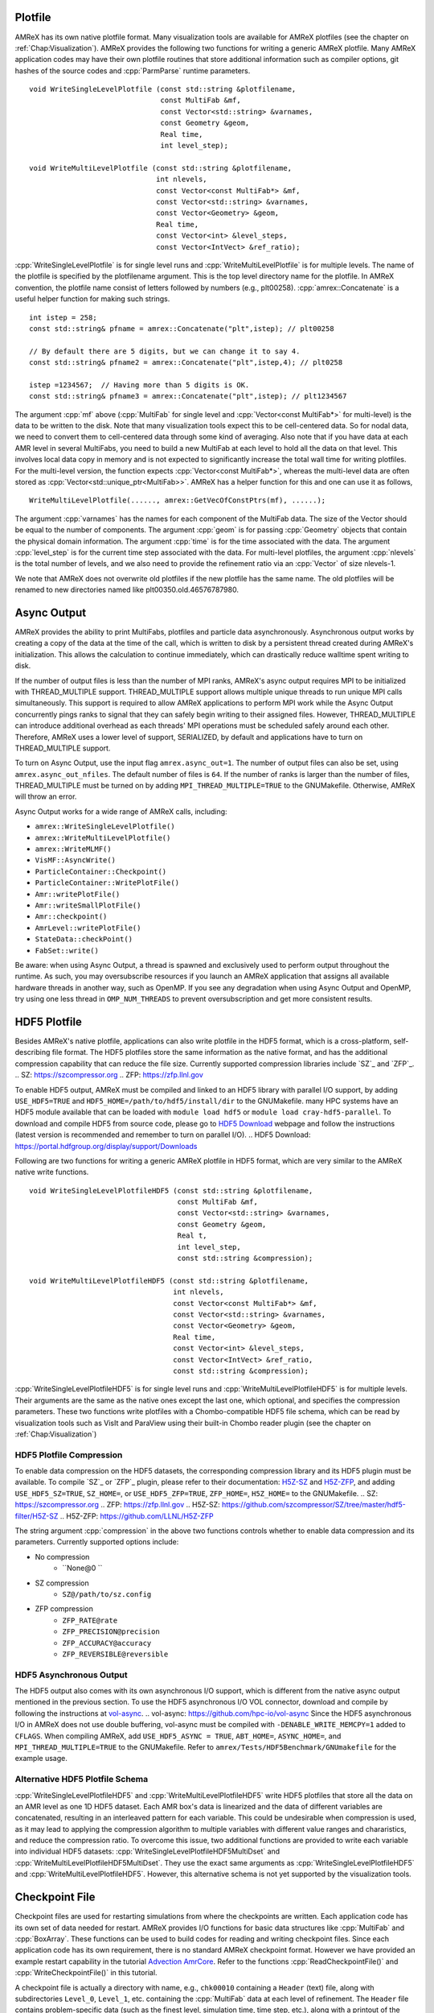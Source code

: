 .. role:: cpp(code)
   :language: c++

.. role:: fortran(code)
   :language: fortran

.. _sec:IO:

Plotfile
========

AMReX has its own native plotfile format. Many visualization tools are
available for AMReX plotfiles (see the chapter on :ref:`Chap:Visualization`).
AMReX provides the following two functions for writing a generic AMReX plotfile.
Many AMReX application codes may have their own plotfile routines that store
additional information such as compiler options, git hashes of the
source codes and :cpp:`ParmParse` runtime parameters.

.. highlight:: c++

::

      void WriteSingleLevelPlotfile (const std::string &plotfilename,
                                     const MultiFab &mf,
                                     const Vector<std::string> &varnames,
                                     const Geometry &geom,
                                     Real time,
                                     int level_step);

      void WriteMultiLevelPlotfile (const std::string &plotfilename,
                                    int nlevels,
                                    const Vector<const MultiFab*> &mf,
                                    const Vector<std::string> &varnames,
                                    const Vector<Geometry> &geom,
                                    Real time,
                                    const Vector<int> &level_steps,
                                    const Vector<IntVect> &ref_ratio);

:cpp:`WriteSingleLevelPlotfile` is for single level runs and
:cpp:`WriteMultiLevelPlotfile` is for multiple levels. The name of the
plotfile is specified by the plotfilename argument. This is the
top level directory name for the plotfile. In AMReX convention, the
plotfile name consist of letters followed by numbers (e.g.,
plt00258). :cpp:`amrex::Concatenate` is a useful helper function for
making such strings.

.. highlight:: c++

::

      int istep = 258;
      const std::string& pfname = amrex::Concatenate("plt",istep); // plt00258

      // By default there are 5 digits, but we can change it to say 4.
      const std::string& pfname2 = amrex::Concatenate("plt",istep,4); // plt0258

      istep =1234567;  // Having more than 5 digits is OK.
      const std::string& pfname3 = amrex::Concatenate("plt",istep); // plt1234567

The argument :cpp:`mf` above (:cpp:`MultiFab` for single level and
:cpp:`Vector<const MultiFab*>` for multi-level) is the data to be written
to the disk. Note that many visualization tools expect this to be
cell-centered data. So for nodal data, we need to convert them to
cell-centered data through some kind of averaging. Also note that if
you have data at each AMR level in several MultiFabs, you need
to build a new MultiFab at each level to hold all the data on
that level. This involves local data copy in memory and is not
expected to significantly increase the total wall time for writing
plotfiles. For the multi-level version, the function expects
:cpp:`Vector<const MultiFab*>`, whereas the multi-level data are often
stored as :cpp:`Vector<std::unique_ptr<MultiFab>>`. AMReX has a
helper function for this and one can use it as follows,

.. highlight:: c++

::

       WriteMultiLevelPlotfile(......, amrex::GetVecOfConstPtrs(mf), ......);

The argument :cpp:`varnames` has the names for each component of the
MultiFab data. The size of the Vector should be equal to the
number of components. The argument :cpp:`geom` is for passing
:cpp:`Geometry` objects that contain the physical domain
information. The argument :cpp:`time` is for the time associated with the
data. The argument :cpp:`level_step` is for the current time step
associated with the data. For multi-level plotfiles, the argument
:cpp:`nlevels` is the total number of levels, and we also need to provide
the refinement ratio via an :cpp:`Vector` of size nlevels-1.

We note that AMReX does not overwrite old plotfiles if the new
plotfile has the same name. The old plotfiles will be renamed to
new directories named like plt00350.old.46576787980.

Async Output
============

AMReX provides the ability to print MultiFabs, plotfiles and
particle data asynchronously.  Asynchronous output works by creating
a copy of the data at the time of the call, which is written to disk
by a persistent thread created during AMReX's initialization.  This allows
the calculation to continue immediately, which can drastically reduce
walltime spent writing to disk.

If the number of output files is less than the number of MPI ranks,
AMReX's async output requires MPI to be initialized with THREAD_MULTIPLE
support. THREAD_MULTIPLE support allows multiple unique threads to run unique
MPI calls simultaneously.  This support is required to allow AMReX applications
to perform MPI work while the Async Output concurrently pings ranks to signal
that they can safely begin writing to their assigned files.  However,
THREAD_MULTIPLE can introduce additional overhead as each threads' MPI operations
must be scheduled safely around each other. Therefore, AMReX uses a lower level
of support, SERIALIZED, by default and applications have to turn on THREAD_MULTIPLE
support.

To turn on Async Output, use the input flag ``amrex.async_out=1``.  The number
of output files can also be set, using ``amrex.async_out_nfiles``.  The default
number of files is ``64``. If the number of ranks is larger than the number of
files, THREAD_MULTIPLE must be turned on by adding
``MPI_THREAD_MULTIPLE=TRUE`` to the GNUMakefile. Otherwise, AMReX
will throw an error.

Async Output works for a wide range of AMReX calls, including:

* ``amrex::WriteSingleLevelPlotfile()``
* ``amrex::WriteMultiLevelPlotfile()``
* ``amrex::WriteMLMF()``
* ``VisMF::AsyncWrite()``
* ``ParticleContainer::Checkpoint()``
* ``ParticleContainer::WritePlotFile()``
* ``Amr::writePlotFile()``
* ``Amr::writeSmallPlotFile()``
* ``Amr::checkpoint()``
* ``AmrLevel::writePlotFile()``
* ``StateData::checkPoint()``
* ``FabSet::write()``

Be aware: when using Async Output, a thread is spawned and exclusively used
to perform output throughout the runtime.  As such, you may oversubscribe
resources if you launch an AMReX application that assigns all available
hardware threads in another way, such as OpenMP.  If you see any degradation
when using Async Output and OpenMP, try using one less thread in
``OMP_NUM_THREADS`` to prevent oversubscription and get more consistent
results.

HDF5 Plotfile
=============
Besides AMReX's native plotfile, applications can also write plotfile in
the HDF5 format, which is a cross-platform, self-describing file format. 
The HDF5 plotfiles store the same information as the native format, and
has the additional compression capability that can reduce the file size.
Currently supported compression libraries include `SZ`_ and `ZFP`_.
.. _`SZ`: https://szcompressor.org
.. _`ZFP`: https://zfp.llnl.gov

To enable HDF5 output, AMReX must be compiled and linked to an HDF5 library 
with parallel I/O support, by adding ``USE_HDF5=TRUE`` and 
``HDF5_HOME=/path/to/hdf5/install/dir`` to the GNUMakefile.
many HPC systems have an HDF5 module available that can be loaded with 
``module load hdf5`` or ``module load cray-hdf5-parallel``. To download 
and compile HDF5 from source code, please go to `HDF5 Download`_ webpage 
and follow the instructions (latest version is recommended and remember 
to turn on parallel I/O).
.. _`HDF5 Download`: https://portal.hdfgroup.org/display/support/Downloads

Following are two functions for writing a generic AMReX plotfile in HDF5
format, which are very similar to the AMReX native write functions.

.. highlight:: c++

::

        void WriteSingleLevelPlotfileHDF5 (const std::string &plotfilename,
                                           const MultiFab &mf,
                                           const Vector<std::string> &varnames,
                                           const Geometry &geom,
                                           Real t,
                                           int level_step,
                                           const std::string &compression);

        void WriteMultiLevelPlotfileHDF5 (const std::string &plotfilename,
                                          int nlevels,
                                          const Vector<const MultiFab*> &mf,
                                          const Vector<std::string> &varnames,
                                          const Vector<Geometry> &geom,
                                          Real time,
                                          const Vector<int> &level_steps,
                                          const Vector<IntVect> &ref_ratio,
                                          const std::string &compression);

:cpp:`WriteSingleLevelPlotfileHDF5` is for single level runs and 
:cpp:`WriteMultiLevelPlotfileHDF5` is for multiple levels. Their arguments are 
the same as the native ones except the last one, which optional, and specifies 
the compression parameters. These two functions write plotfiles with a 
Chombo-compatible HDF5 file schema, which can be read by visualization tools 
such as VisIt and ParaView using their built-in Chombo reader plugin (see the 
chapter on :ref:`Chap:Visualization`)

HDF5 Plotfile Compression
-------------------------
To enable data compression on the HDF5 datasets, the corresponding compression
library and its HDF5 plugin must be available. To compile `SZ`_ or `ZFP`_ plugin,
please refer to their documentation: `H5Z-SZ`_ and `H5Z-ZFP`_, and adding 
``USE_HDF5_SZ=TRUE``, ``SZ_HOME=``, or ``USE_HDF5_ZFP=TRUE``, ``ZFP_HOME=``, 
``H5Z_HOME=`` to the GNUMakefile.
.. _`SZ`: https://szcompressor.org
.. _`ZFP`: https://zfp.llnl.gov
.. _`H5Z-SZ`: https://github.com/szcompressor/SZ/tree/master/hdf5-filter/H5Z-SZ
.. _`H5Z-ZFP`: https://github.com/LLNL/H5Z-ZFP


The string argument :cpp:`compression` in the above two functions controls 
whether to enable data compression and its parameters. Currently supported 
options include:

* No compression
    * ``None@0 ``
* SZ compression
    * ``SZ@/path/to/sz.config``
* ZFP compression
    * ``ZFP_RATE@rate``
    * ``ZFP_PRECISION@precision``
    * ``ZFP_ACCURACY@accuracy``
    * ``ZFP_REVERSIBLE@reversible``


HDF5 Asynchronous Output
------------------------
The HDF5 output also comes with its own asynchronous I/O support, which is different
from the native async output mentioned in the previous section. To use the HDF5 
asynchronous I/O VOL connector, download and compile by following the instructions 
at `vol-async`_.
.. _`vol-async`: https://github.com/hpc-io/vol-async
Since the HDF5 asynchronous I/O in AMReX does not use double buffering, vol-async 
must be compiled with ``-DENABLE_WRITE_MEMCPY=1`` added to ``CFLAGS``.
When compiling AMReX, add ``USE_HDF5_ASYNC = TRUE``, ``ABT_HOME=``, ``ASYNC_HOME=``,
and ``MPI_THREAD_MULTIPLE=TRUE`` to the GNUMakefile. Refer to 
``amrex/Tests/HDF5Benchmark/GNUmakefile`` for the example usage.


Alternative HDF5 Plotfile Schema
--------------------------------
:cpp:`WriteSingleLevelPlotfileHDF5` and :cpp:`WriteMultiLevelPlotfileHDF5`
write HDF5 plotfiles that store all the data on an AMR level as one 1D HDF5 dataset.
Each AMR box's data is linearized and the data of different variables are 
concatenated, resulting in an interleaved pattern for each variable. This could
be undesirable when compression is used, as it may lead to applying the 
compression algorithm to multiple variables with different value ranges and 
chararistics, and reduce the compression ratio. To overcome this issue, two 
additional functions are provided to write each variable into individual HDF5 
datasets: :cpp:`WriteSingleLevelPlotfileHDF5MultiDset` and 
:cpp:`WriteMultiLevelPlotfileHDF5MultiDset`. They use the exact same arguments 
as :cpp:`WriteSingleLevelPlotfileHDF5` and :cpp:`WriteMultiLevelPlotfileHDF5`.
However, this alternative schema is not yet supported by the visualization tools.

Checkpoint File
===============

Checkpoint files are used for restarting simulations from where the
checkpoints are written. Each application code has its own set of
data needed for restart. AMReX provides I/O functions for basic
data structures like :cpp:`MultiFab` and :cpp:`BoxArray`. These
functions can be used to build codes for reading and writing
checkpoint files. Since each application code has its own
requirement, there is no standard AMReX checkpoint format.
However we have provided an example restart capability in the tutorial
`Advection AmrCore`_.
Refer to the functions :cpp:`ReadCheckpointFile()` and
:cpp:`WriteCheckpointFile()` in this tutorial.

.. _`Advection AmrCore`: https://amrex-codes.github.io/amrex/tutorials_html/AMR_Tutorial.html#advection-amrcore

A checkpoint file is actually a directory with name, e.g.,
``chk00010`` containing a ``Header`` (text) file, along with
subdirectories ``Level_0``, ``Level_1``, etc. containing the
:cpp:`MultiFab` data at each level of refinement.
The ``Header`` file contains problem-specific data (such as the
finest level, simulation time, time step, etc.), along with a printout
of the :cpp:`BoxArray` at each level of refinement.

When starting a simulation from a checkpoint file, a typical sequence in the code
could be:

- Read in the ``Header`` file data (except for the :cpp:`BoxArray` data).

- For each level of refinement, do the following in order:

  -- Read in the :cpp:`BoxArray`

  -- Build a :cpp:`DistributionMapping`

  -- Define any :cpp:`MultiFab`, :cpp:`FluxRegister`, etc. objects that are built upon the
  :cpp:`BoxArray` and the :cpp:`DistributionMapping`

  -- Read in the :cpp:`MultiFab` data

We do this one level at a time because when you create a distribution map,
it checks how much allocated :cpp:`MultiFab` data already exists before assigning
grids to processors.

Typically a checkpoint file is a directory containing some text files
and sub-directories (e.g., ``Level_0`` and ``Level_1``)
containing various data. It is a good idea that we fist make these
directories ready for subsequently writing to the disk. For example,
to build directories ``chk00010``, ``chk00010/Level_0``, and
``chk00010/Level_1``, you could write:

.. highlight:: c++

::

   const std::string& checkpointname = amrex::Concatenate("chk",10);

   amrex::Print() << "Writing checkpoint " << checkpointname << "\n";

   const int nlevels = 2;

   bool callBarrier = true;

   // ---- prebuild a hierarchy of directories
   // ---- dirName is built first.  if dirName exists, it is renamed.  then build
   // ---- dirName/subDirPrefix_0 .. dirName/subDirPrefix_nlevels-1
   // ---- if callBarrier is true, call ParallelDescriptor::Barrier()
   // ---- after all directories are built
   // ---- ParallelDescriptor::IOProcessor() creates the directories
   amrex::PreBuildDirectorHierarchy(checkpointname, "Level_", nlevels, callBarrier);

A checkpoint file of AMReX application codes often has a clear text
Header file that only the I/O process writes to it using
:cpp:`std::ofstream`. The Header file contains problem-dependent
information such as
the time, the physical domain size, grids, etc. that are necessary for
restarting the simulation. To guarantee that precision is not lost
for storing floating point number like time in clear text file, the
file stream's precision needs to be set properly. And a stream buffer
can also be used. For example,

.. highlight:: c++

::

   // write Header file
   if (ParallelDescriptor::IOProcessor()) {

       VisMF::IO_Buffer io_buffer(VisMF::IO_Buffer_Size);
       std::ofstream HeaderFile;
       HeaderFile.rdbuf()->pubsetbuf(io_buffer.dataPtr(), io_buffer.size());
       std::string HeaderFileName(checkpointname + "/Header");
       HeaderFile.open(HeaderFileName.c_str(), std::ofstream::out   |
                                               std::ofstream::trunc |
                                               std::ofstream::binary);

       if( ! HeaderFile.good()) {
           amrex::FileOpenFailed(HeaderFileName);
       }

       HeaderFile.precision(17);

       // write out title line
       HeaderFile << "Checkpoint file for AmrCoreAdv\n";

       // write out finest_level
       HeaderFile << finest_level << "\n";

       // write out array of istep
       for (int i = 0; i < istep.size(); ++i) {
           HeaderFile << istep[i] << " ";
       }
       HeaderFile << "\n";

       // write out array of dt
       for (int i = 0; i < dt.size(); ++i) {
           HeaderFile << dt[i] << " ";
       }
       HeaderFile << "\n";

       // write out array of t_new
       for (int i = 0; i < t_new.size(); ++i) {
           HeaderFile << t_new[i] << " ";
       }
       HeaderFile << "\n";

       // write the BoxArray at each level
       for (int lev = 0; lev <= finest_level; ++lev) {
           boxArray(lev).writeOn(HeaderFile);
           HeaderFile << '\n';
       }
   }


:cpp:`amrex::VisMF` is a class that can be used to perform
:cpp:`MultiFab` I/O in parallel. How many processes are allowed to
perform I/O simultaneously can be set via

::

      VisMF::SetNOutFiles(64);  // up to 64 processes, which is also the default.

The optimal number is of course system dependent. The following code
shows how to write a :cpp:`MultiFab`.

.. highlight:: c++

::

   // write the MultiFab data to, e.g., chk00010/Level_0/
   for (int lev = 0; lev <= finest_level; ++lev) {
       VisMF::Write(phi_new[lev],
                    amrex::MultiFabFileFullPrefix(lev, checkpointname, "Level_", "phi"));
   }

It should also be noted that all the
data including those in ghost cells are written/read by
:cpp:`VisMF::Write/Read`.

For reading the Header file, AMReX can have the I/O process
read the file from the disk and broadcast it to others as
:cpp:`Vector<char>`. Then all processes can read the information with
:cpp:`std::istringstream`. For example,

.. highlight:: c++

::

    std::string File(restart_chkfile + "/Header");

    VisMF::IO_Buffer io_buffer(VisMF::GetIOBufferSize());

    Vector<char> fileCharPtr;
    ParallelDescriptor::ReadAndBcastFile(File, fileCharPtr);
    std::string fileCharPtrString(fileCharPtr.dataPtr());
    std::istringstream is(fileCharPtrString, std::istringstream::in);

    std::string line, word;

    // read in title line
    std::getline(is, line);

    // read in finest_level
    is >> finest_level;
    GotoNextLine(is);

    // read in array of istep
    std::getline(is, line);
    {
        std::istringstream lis(line);
        int i = 0;
        while (lis >> word) {
            istep[i++] = std::stoi(word);
        }
    }

    // read in array of dt
    std::getline(is, line);
    {
        std::istringstream lis(line);
        int i = 0;
        while (lis >> word) {
            dt[i++] = std::stod(word);
        }
    }

    // read in array of t_new
    std::getline(is, line);
    {
        std::istringstream lis(line);
        int i = 0;
        while (lis >> word) {
            t_new[i++] = std::stod(word);
        }
    }

The following code how to read in a :cpp:`BoxArray`, create a
:cpp:`DistributionMapping`, build :cpp:`MultiFab` and :cpp:`FluxRegister` data,
and read in a :cpp:`MultiFab` from a checkpoint file, on a level-by-level basis:

.. highlight:: c++

::

    for (int lev = 0; lev <= finest_level; ++lev) {

        // read in level 'lev' BoxArray from Header
        BoxArray ba;
        ba.readFrom(is);
        GotoNextLine(is);

        // create a distribution mapping
        DistributionMapping dm { ba, ParallelDescriptor::NProcs() };

        // set BoxArray grids and DistributionMapping dmap in AMReX_AmrMesh.H class
        SetBoxArray(lev, ba);
        SetDistributionMap(lev, dm);

        // build MultiFab and FluxRegister data
        int ncomp = 1;
        int nghost = 0;
        phi_old[lev].define(grids[lev], dmap[lev], ncomp, nghost);
        phi_new[lev].define(grids[lev], dmap[lev], ncomp, nghost);
        if (lev > 0 && do_reflux) {
            flux_reg[lev] = std::make_unique<FluxRegister>(grids[lev], dmap[lev], refRatio(lev-1), lev, ncomp);
        }
    }

    // read in the MultiFab data
    for (int lev = 0; lev <= finest_level; ++lev) {
        VisMF::Read(phi_new[lev],
                    amrex::MultiFabFileFullPrefix(lev, restart_chkfile, "Level_", "phi"));
    }

It should be emphasized that calling :cpp:`VisMF::Read` with an empty
:cpp:`MultiFab` (i.e., no memory allocated for floating point data)
will result in a :cpp:`MultiFab` with a new :cpp:`DistributionMapping`
that could be different from any other existing
:cpp:`DistributionMapping` objects and is not recommended.
